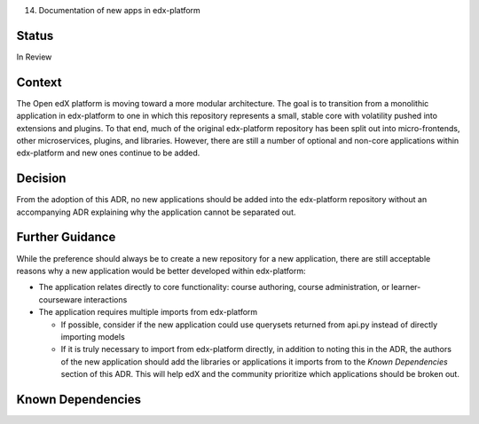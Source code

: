 14. Documentation of new apps in edx-platform

Status
------
In Review

Context
-------
The Open edX platform is moving toward a more modular architecture. The goal is to transition from a monolithic application in edx-platform to one in which this repository represents a small, stable core with volatility pushed into extensions and plugins. To that end, much of the original edx-platform repository has been split out into micro-frontends, other microservices, plugins, and libraries. However, there are still a number of optional and non-core applications within edx-platform and new ones continue to be added.

Decision
--------
From the adoption of this ADR, no new applications should be added into the edx-platform repository without an accompanying ADR explaining why the application cannot be separated out.

Further Guidance
----------------

While the preference should always be to create a new repository for a new application, there are still acceptable reasons why a new application would be better developed within edx-platform:

* The application relates directly to core functionality: course authoring, course administration, or learner-courseware interactions
* The application requires multiple imports from edx-platform

  * If possible, consider if the new application could use querysets returned from api.py instead of directly importing models 
  * If it is truly necessary to import from edx-platform directly, in addition to noting this in the ADR, the authors of the new application should add the libraries or applications it imports from to the `Known Dependencies` section of this ADR. This will help edX and the community prioritize which applications should be broken out. 
  
Known Dependencies
------------------
  








